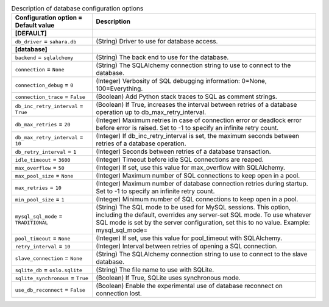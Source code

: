 ..
    Warning: Do not edit this file. It is automatically generated from the
    software project's code and your changes will be overwritten.

    The tool to generate this file lives in openstack-doc-tools repository.

    Please make any changes needed in the code, then run the
    autogenerate-config-doc tool from the openstack-doc-tools repository, or
    ask for help on the documentation mailing list, IRC channel or meeting.

.. _sahara-database:

.. list-table:: Description of database configuration options
   :header-rows: 1
   :class: config-ref-table

   * - Configuration option = Default value
     - Description
   * - **[DEFAULT]**
     -
   * - ``db_driver`` = ``sahara.db``
     - (String) Driver to use for database access.
   * - **[database]**
     -
   * - ``backend`` = ``sqlalchemy``
     - (String) The back end to use for the database.
   * - ``connection`` = ``None``
     - (String) The SQLAlchemy connection string to use to connect to the database.
   * - ``connection_debug`` = ``0``
     - (Integer) Verbosity of SQL debugging information: 0=None, 100=Everything.
   * - ``connection_trace`` = ``False``
     - (Boolean) Add Python stack traces to SQL as comment strings.
   * - ``db_inc_retry_interval`` = ``True``
     - (Boolean) If True, increases the interval between retries of a database operation up to db_max_retry_interval.
   * - ``db_max_retries`` = ``20``
     - (Integer) Maximum retries in case of connection error or deadlock error before error is raised. Set to -1 to specify an infinite retry count.
   * - ``db_max_retry_interval`` = ``10``
     - (Integer) If db_inc_retry_interval is set, the maximum seconds between retries of a database operation.
   * - ``db_retry_interval`` = ``1``
     - (Integer) Seconds between retries of a database transaction.
   * - ``idle_timeout`` = ``3600``
     - (Integer) Timeout before idle SQL connections are reaped.
   * - ``max_overflow`` = ``50``
     - (Integer) If set, use this value for max_overflow with SQLAlchemy.
   * - ``max_pool_size`` = ``None``
     - (Integer) Maximum number of SQL connections to keep open in a pool.
   * - ``max_retries`` = ``10``
     - (Integer) Maximum number of database connection retries during startup. Set to -1 to specify an infinite retry count.
   * - ``min_pool_size`` = ``1``
     - (Integer) Minimum number of SQL connections to keep open in a pool.
   * - ``mysql_sql_mode`` = ``TRADITIONAL``
     - (String) The SQL mode to be used for MySQL sessions. This option, including the default, overrides any server-set SQL mode. To use whatever SQL mode is set by the server configuration, set this to no value. Example: mysql_sql_mode=
   * - ``pool_timeout`` = ``None``
     - (Integer) If set, use this value for pool_timeout with SQLAlchemy.
   * - ``retry_interval`` = ``10``
     - (Integer) Interval between retries of opening a SQL connection.
   * - ``slave_connection`` = ``None``
     - (String) The SQLAlchemy connection string to use to connect to the slave database.
   * - ``sqlite_db`` = ``oslo.sqlite``
     - (String) The file name to use with SQLite.
   * - ``sqlite_synchronous`` = ``True``
     - (Boolean) If True, SQLite uses synchronous mode.
   * - ``use_db_reconnect`` = ``False``
     - (Boolean) Enable the experimental use of database reconnect on connection lost.
